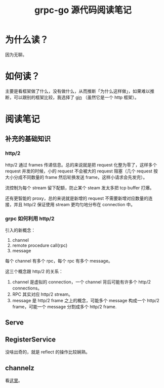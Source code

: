 #+OPTIONS: ^:nil
#+HTML_HEAD: <link rel="stylesheet" href="https://latex.now.sh/style.css">
#+TITLE: grpc-go 源代码阅读笔记
* 为什么读？

因为无聊。
* 如何读？

主要是看框架做了什么，没有做什么，从而推断「为什么这样做」，如果难以推断，可以跟别的框架比较，我选择了 [[https://github.com/gin-gonic/gin][gin]] （虽然它是一个 http 框架）。
* 阅读笔记
** 补充的基础知识
*** http/2

http/2 通过 frames 传递信息。总的来说就是把 request 化整为零了，这样多个 request 并发的时候，小的 request 不会被大的 request 阻塞（几个 request 按大小分成不同数量的 frame 然后轮换发送 frame，这样小请求会先发完）。

流控制为每个 stream 留下配额，防止某个 steam 发太多把 tcp buffer 打爆。

还有更智能的 proxy，总的来说就是新增的 request 不需要新增对应数量的连接，并且 http/2 保证使用 stream 更均匀地分布在 connection 中。
*** grpc 如何利用 http/2

引入的新概念：

1. channel
2. remote procedure call(rpc)
3. message

每个 channel 有多个 rpc，每个 rpc 有多个 message。

这三个概念跟 http/2 的关系：

1. channel 是虚拟的 connection，一个 channel 背后可能有许多个 http/2 connections。 
2. RPC 其实对应 http/2 stream。
3. message 是 http/2 frame 之上的概念，可能多个 message 构成一个 http/2 frame，可能一个 message 分割成多个 http/2 frame.

** Serve
** RegisterService
没啥出奇的，就是 reflect 的操作比较娴熟。
** channelz
看[[https://grpc.io/blog/a-short-introduction-to-channelz/][这里]]。
